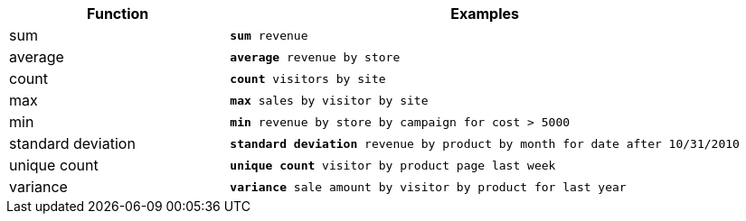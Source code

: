 [width="100%",options="header",cols=".<30%,.<70%"]
|====================
| Function| Examples
a| sum a| `*sum* revenue`
a| average a| `*average* revenue by store`
a| count a| `*count* visitors by site`
a| max a| `*max* sales by visitor by site`
a| min a| `*min* revenue by store by campaign for cost > 5000`
a| standard deviation a| `*standard deviation* revenue by product by month for date after 10/31/2010`
a| unique count a| `*unique count* visitor by product page last week`
a| variance a| `*variance* sale amount by visitor by product for last year`
|====================

